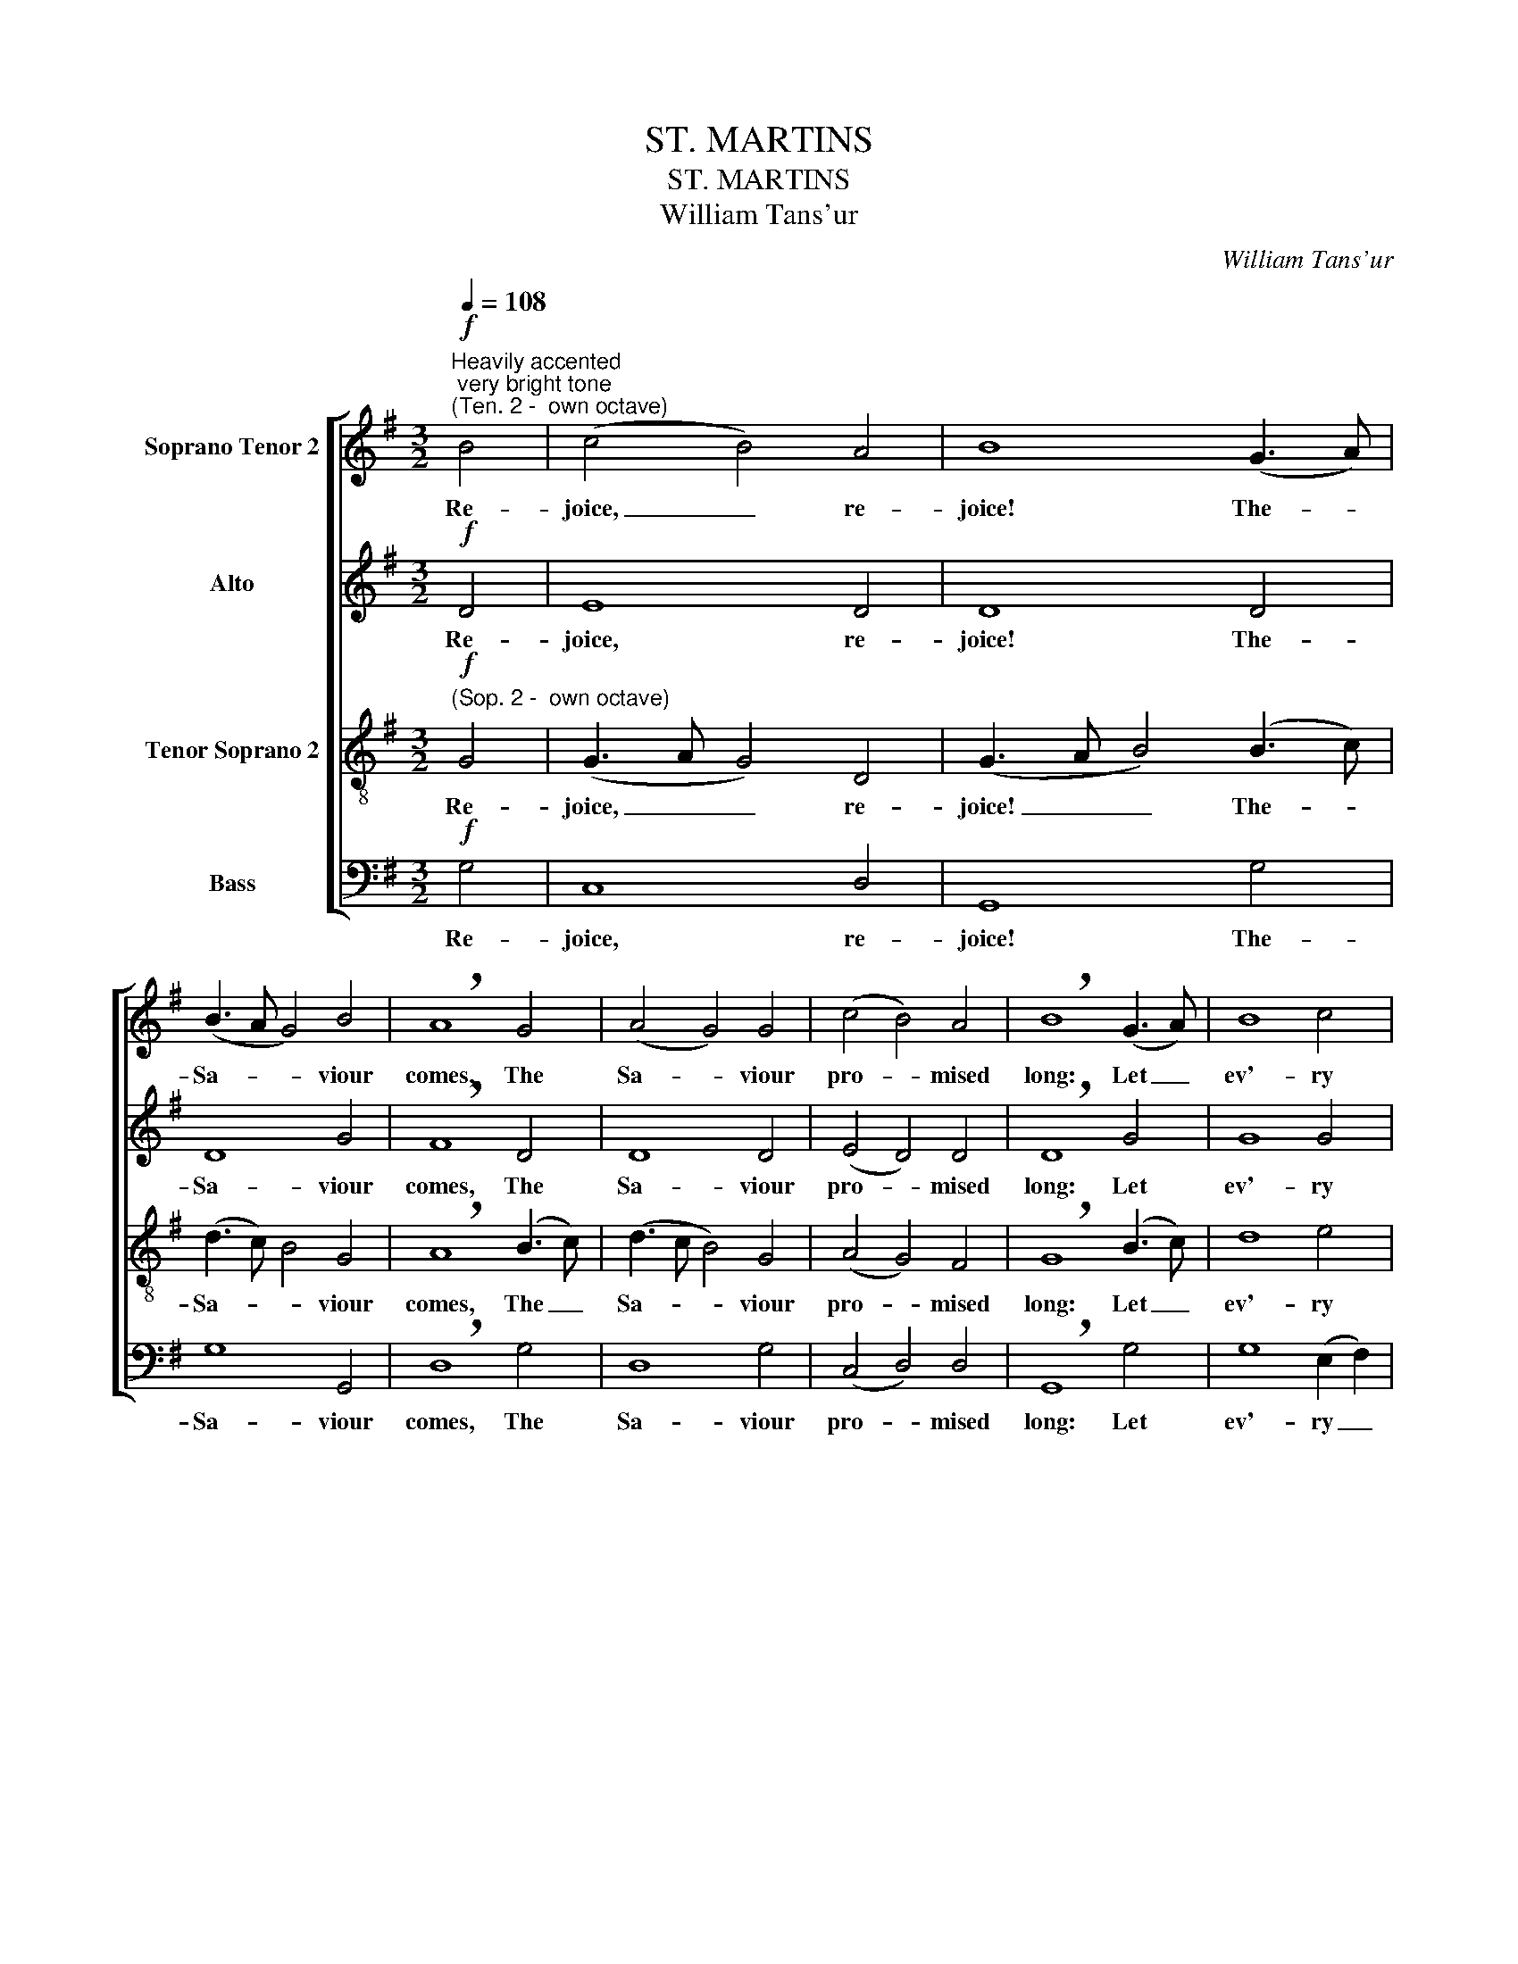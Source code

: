 X:1
T:ST. MARTINS
T:ST. MARTINS
T:William Tans'ur
C:William Tans'ur
%%score [ 1 2 3 4 ]
L:1/8
Q:1/4=108
M:3/2
K:G
V:1 treble nm="Soprano Tenor 2"
V:2 treble nm="Alto"
V:3 treble-8 nm="Tenor Soprano 2"
V:4 bass nm="Bass"
V:1
!f!"^Heavily accented; very bright tone""^(Ten. 2 -  own octave)" B4 | (c4 B4) A4 | B8 (G3 A) | %3
w: Re-|joice, _ re-|joice! The- *|
 (B3 A G4) B4 | !breath!A8 G4 | (A4 G4) G4 | (c4 B4) A4 | !breath!B8 (G3 A) | B8 c4 | %9
w: Sa- * * viour|comes, The|Sa- * viour|pro- * mised|long: Let _|ev'- ry|
 (B3 c d4) d4 | (G4 A4) (B3 c) | !breath!d8 B4 | (c3 B A4) G4 | (c4 B4) A4 | !fermata!B8 ||!f! B4 | %16
w: heart _ _ pre-|pare _ a _|throne, And|ev- * * 'ry|voice _ a|song.|He|
 (c4 B4) A4 | B8 (G3 A) | (B3 A G4) B4 | !breath!A8 G4 | (A4 G4) G4 | (c4 B4) A4 | %22
w: comes _ the|pris- 'ners _|to _ _ re-|lease, in|sa- * tan's|bon- * dage|
 !breath!B8 (G3 A) | B8 c4 | (B3 c d4) d4 | (G4 A4) (B3 c) | !breath!d8 B4 | (c3 B A4) G4 | %28
w: held; The _|gates of|brass _ _ be-|fore _ Him _|burst, The|i- * * ron|
 (c4 B4) A4 | !fermata!B8 ||!p![Q:1/4=108]"^Gently" B4 | (c4 B4) A4 | B8 (G3 A) | (B3 A G4) B4 | %34
w: fet- * ters|yield.|He|comes _ the|bro- ken- *|heart _ _ to|
 !breath!A8 G4 | (A4 G4) G4 | (c4 B4) A4 | !breath!B8 (G3 A) | B8 c4 | (B3 c d4) d4 | %40
w: bind, The|bleed- * ing|soul _ to|cure, And _|with the|trea- * * sures|
 (G4 A4) (B3 c) | (d8 B4) | (c3 B A4) G4 | (c4 B4) A4 | !fermata!B8 || %45
w: of _ His _|grace To|bless _ _ the|hum- * ble|poor.|
!f![Q:1/4=108]"^Triumphantly" !plus!B4 | (c4 B4) A4 | B8 (G3 A) | (B3 A G4) B4 | (A8 G4) | %50
w: Our|glad _ ho-|san- nas, _|Prince _ _ of|Peace, Thy|
 (A4 G4) G4 | (c4 B4) A4 | !breath!B8 (G3 A) | B8 c4 | (B3 c d4) d4 | (G4 A4) (B3 c) | %56
w: well- * come|shall _ pro-|claim; And _|heav'n's e-|ter- * * nal|arch- * es _|
!<(! (d8!<)! B4) | (c3 B A4) G4 | (c4 B4) A4 | !fermata!B8 |] %60
w: ring With|Thy _ _ be-|lov- * ed|name.|
V:2
!f! D4 | E8 D4 | D8 D4 | D8 G4 | !breath!F8 D4 | D8 D4 | (E4 D4) D4 | !breath!D8 G4 | G8 G4 | %9
w: Re-|joice, re-|joice! The-|Sa- viour|comes, The|Sa- viour|pro- * mised|long: Let|ev'- ry|
 G8 G4 | (G3 D E2 F2) G4 | !breath!F8 D4 | G8 D4 | (E4 D4) D4 | !fermata!D8 ||!f! D4 | E8 D4 | %17
w: heart pre-|pare _ _ _ a|throne, And|ev- 'ry|voice _ a|song.|He|comes the|
 D8 D4 | D8 G4 | !breath!F8 D4 | D8 D4 | (E4 D4) D4 | !breath!D8 G4 | G8 G4 | G8 G4 | %25
w: pris- 'ners|to re-|lease, in|sa- tan's|bon- * dage|held; The|gates of|brass be-|
 (G3 D E2 F2) G4 | !breath!F8 D4 | G8 D4 | (E4 D4) D4 | !fermata!D8 ||!p! D4 | E8 D4 | D8 D4 | %33
w: fore _ _ _ Him|burst, The|i- ron|fet- * ters|yield.|He|comes the|bro- ken-|
 D8 G4 | !breath!F8 D4 | D8 D4 | (E4 D4) D4 | !breath!D8 G4 | G8 G4 | G8 G4 | (G3 D E2 F2) G4 | %41
w: heart to|bind, The|bleed- ing|soul _ to|cure, And|with the|trea- sures|of _ _ _ His|
 (F8 D4) | G8 D4 | (E4 D4) D4 | !fermata!D8 ||!f! !plus!D4 | E8 D4 | D8 D4 | D8 G4 | (F8 D4) | %50
w: grace To|bless the|hum- * ble|poor.|Our|glad ho-|san- nas,|Prince of|Peace, Thy|
 D8 D4 | (E4 D4) D4 | !breath!D8 G4 | G8 G4 | G8 G4 | (G3 D E2 F2) G4 |!<(! (F8!<)! D4) | G8 D4 | %58
w: well- come|shall _ pro-|claim; And|heav'n's e-|ter- nal|arch- * * * es|ring With|Thy be-|
 (E4 D4) D4 | !fermata!D8 |] %60
w: lov- * ed|name.|
V:3
!f!"^(Sop. 2 -  own octave)" G4 | (G3 A G4) D4 | (G3 A B4) (B3 c) | (d3 c) B4 G4 | %4
w: Re-|joice, _ _ re-|joice! _ _ The- *|Sa- * * viour|
 !breath!A8 (B3 c) | (d3 c B4) G4 | (A4 G4) F4 | !breath!G8 (B3 c) | d8 e4 | (d3 c B4) (B2 c2) | %10
w: comes, The _|Sa- * * viour|pro- * mised|long: Let _|ev'- ry|heart _ _ pre- *|
 (d4 c4) B4 | !breath!A8 d4 | (e3 d c4) B4 | (A4 G4) F4 | !fermata!G8 ||!f! G4 | (G3 A G4) D4 | %17
w: pare _ a|throne, And|ev- * * 'ry|voice _ a|song.|He|comes _ _ the|
 (G3 A B4) (B3 c) | (d3 c) B4 G4 | !breath!A8 (B3 c) | (d3 c B4) G4 | (A4 G4) F4 | %22
w: pris- * * 'ners _|to _ _ re-|lease, in _|sa- * * tan's|bon- * dage|
 !breath!G8 (B3 c) | d8 e4 | (d3 c B4) (B2 c2) | (d4 c4) B4 | !breath!A8 d4 | (e3 d c4) B4 | %28
w: held; The _|gates of|brass _ _ be- *|fore _ Him|burst, The|i- * * ron|
 (A4 G4) F4 | !fermata!G8 ||!p! G4 | (G3 A G4) D4 | (G3 A B4) (B3 c) | (d3 c) B4 G4 | %34
w: fet- * ters|yield.|He|comes _ _ the|bro- * * ken- *|heart _ _ to|
 !breath!A8 (B3 c) | (d3 c B4) G4 | (A4 G4) F4 | !breath!G8 (B3 c) | d8 e4 | (d3 c B4) (B2 c2) | %40
w: bind, The _|bleed- * * ing|soul _ to|cure, And _|with the|trea- * * sures _|
 (d4 c4) B4 | (A8 d4) | (e3 d c4) B4 | (A4 G4) F4 | !fermata!G8 ||!f! !plus!G4 | (G3 A G4) D4 | %47
w: of _ His|grace To|bless _ _ the|hum- * ble|poor.|Our|glad _ _ ho-|
 (G3 A B4) (B3 c) | (d3 c) B4 G4 | (A8 (B3) c) | (d3 c B4) G4 | (A4 G4) F4 | !breath!G8 (B3 c) | %53
w: san- * * nas, _|Prince _ _ of|Peace, Thy _|well- * * come|shall _ pro-|claim; And _|
 d8 e4 | (d3 c B4) (B2 c2) | (d4 c4) B4 |!<(! (A8!<)! d4) | (e3 d c4) B4 | (A4 G4) F4 | %59
w: heav'n's e-|ter- * * nal _|arch- * es|ring With|Thy _ _ be-|lov- * ed|
 !fermata!G8 |] %60
w: name.|
V:4
!f! G,4 | C,8 D,4 | G,,8 G,4 | G,8 G,,4 | !breath!D,8 G,4 | D,8 G,4 | (C,4 D,4) D,4 | %7
w: Re-|joice, re-|joice! The-|Sa- viour|comes, The|Sa- viour|pro- * mised|
 !breath!G,,8 G,4 | G,8 (E,2 F,2) | G,8 (G,2 A,2) | (B,4 A,4) G,4 | !breath!D,8 D,4 | C,8 G,4 | %13
w: long: Let|ev'- ry _|heart pre- *|pare _ a|throne, And|ev- 'ry|
 (C,4 D,4) D,4 | !fermata!G,,8 ||!f! G,4 | C,8 D,4 | G,,8 G,4 | G,8 G,,4 | !breath!D,8 G,4 | %20
w: voice _ a|song.|He|comes the|pris- 'ners|to re-|lease, in|
 D,8 G,4 | (C,4 D,4) D,4 | !breath!G,,8 G,4 | G,8 (E,2 F,2) | G,8 (G,2 A,2) | (B,4 A,4) G,4 | %26
w: sa- tan's|bon- * dage|held; The|gates of _|brass be- *|fore _ Him|
 !breath!D,8 D,4 | C,8 G,4 | (C,4 D,4) D,4 | !fermata!G,,8 ||!p! G,4 | C,8 D,4 | G,,8 G,4 | %33
w: burst, The|i- ron|fet- * ters|yield.|He|comes the|bro- ken-|
 G,8 G,,4 | !breath!D,8 G,4 | D,8 G,4 | (C,4 D,4) D,4 | !breath!G,,8 G,4 | G,8 (E,2 F,2) | %39
w: heart to|bind, The|bleed- ing|soul _ to|cure, And|with the _|
 G,8 (G,2 A,2) | (B,4 A,4) G,4 | (D,8 D,4) | C,8 G,4 | (C,4 D,4) D,4 | !fermata!G,,8 || %45
w: trea- sures _|of _ His|grace To|bless the|hum- * ble|poor.|
!f! !plus!G,4 | C,8 D,4 | G,,8 G,4 | G,8 G,,4 | (D,8 G,4) | D,8 G,4 | (C,4 D,4) D,4 | %52
w: Our|glad ho-|san- nas,|Prince of|Peace, Thy|well- come|shall _ pro-|
 !breath!G,,8 G,4 | G,8 (E,2 F,2) | G,8 (G,2 A,2) | (B,4 A,4) G,4 |!<(! (D,8!<)! D,4) | C,8 G,4 | %58
w: claim; And|heav'n's e- *|ter- nal _|arch- * es|ring With|Thy be-|
 (C,4 D,4) D,4 | !fermata!G,,8 |] %60
w: lov- * ed|name.|

